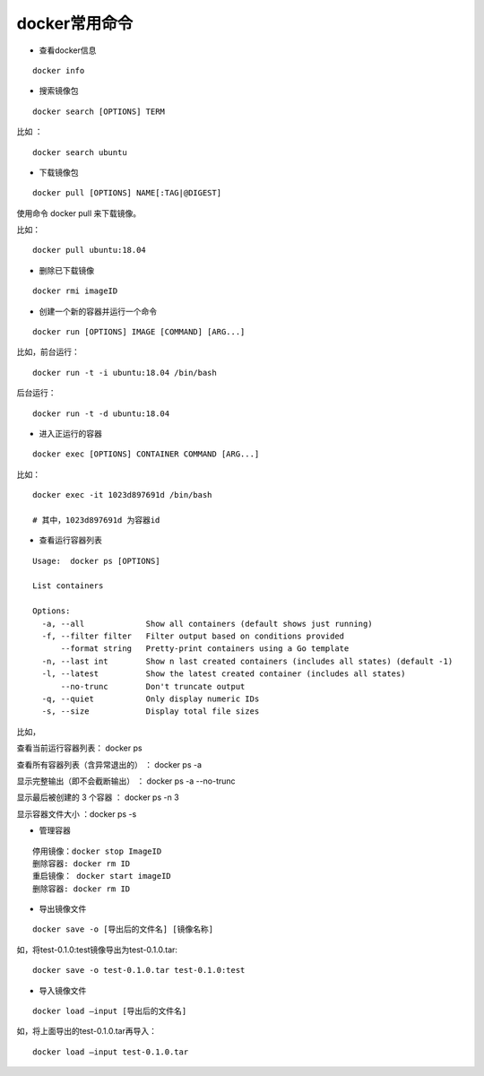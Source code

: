 docker常用命令
===================================================
- 查看docker信息 
::

    docker info

- 搜索镜像包

::

    docker search [OPTIONS] TERM

比如 ：
::
    
    docker search ubuntu

- 下载镜像包
::

    docker pull [OPTIONS] NAME[:TAG|@DIGEST]

使用命令 docker pull 来下载镜像。

比如： 
::

    docker pull ubuntu:18.04
    
- 删除已下载镜像    
::

    docker rmi imageID

- 创建一个新的容器并运行一个命令

::

    docker run [OPTIONS] IMAGE [COMMAND] [ARG...]

比如，前台运行：
::

    docker run -t -i ubuntu:18.04 /bin/bash

后台运行：
::

    docker run -t -d ubuntu:18.04 


- 进入正运行的容器

::

    docker exec [OPTIONS] CONTAINER COMMAND [ARG...]

比如：
::

    docker exec -it 1023d897691d /bin/bash
    
    # 其中，1023d897691d 为容器id


- 查看运行容器列表

::

    Usage:  docker ps [OPTIONS]

    List containers

    Options:
      -a, --all             Show all containers (default shows just running)
      -f, --filter filter   Filter output based on conditions provided
          --format string   Pretty-print containers using a Go template
      -n, --last int        Show n last created containers (includes all states) (default -1)
      -l, --latest          Show the latest created container (includes all states)
          --no-trunc        Don't truncate output
      -q, --quiet           Only display numeric IDs
      -s, --size            Display total file sizes

比如，

查看当前运行容器列表： docker ps

查看所有容器列表（含异常退出的） ： docker ps -a

显示完整输出（即不会截断输出） ： docker ps -a --no-trunc


显示最后被创建的 3 个容器 ： docker ps -n 3

显示容器文件大小 ：docker ps -s

- 管理容器
::

    停用镜像：docker stop ImageID
    删除容器: docker rm ID
    重启镜像： docker start imageID
    删除容器: docker rm ID

- 导出镜像文件
::

    docker save -o [导出后的文件名] [镜像名称]


如，将test-0.1.0:test镜像导出为test-0.1.0.tar:
::
    
    docker save -o test-0.1.0.tar test-0.1.0:test
    

- 导入镜像文件
::

    docker load –input [导出后的文件名]

如，将上面导出的test-0.1.0.tar再导入：
::

    docker load –input test-0.1.0.tar    
    


    